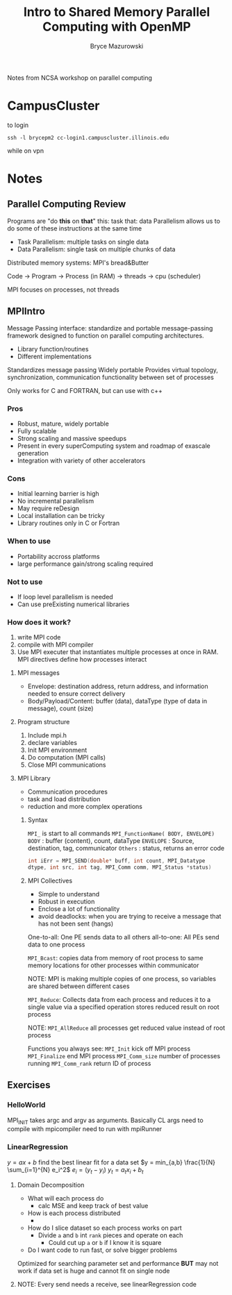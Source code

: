 #+TITLE: Intro to Shared Memory Parallel Computing with OpenMP
#+AUTHOR: Bryce Mazurowski
#+EMAIL: brycepm2@gmail.com


Notes from NCSA workshop on parallel computing
* CampusCluster
to login
#+begin_src shell
ssh -l brycepm2 cc-login1.campuscluster.illinois.edu
#+end_src
while on vpn

* Notes
** Parallel Computing Review
Programs are "do *this* on *that*"
this: task
that: data
Parallelism allows us to do some of these instructions at the same
time
- Task Parallelism: multiple tasks on single data
- Data Parallelism: single task on multiple chunks of data

Distributed memory systems: MPI's bread&Butter

Code -> Program -> Process (in RAM) -> threads -> cpu (scheduler)

MPI focuses on processes, not threads

** MPIIntro
Message Passing interface: standardize and portable message-passing
framework designed to function on parallel computing architectures.
- Library function/routines
- Different implementations

Standardizes message passing
Widely portable
Provides virtual topology, synchronization, communication
functionality between set of processes

Only works for C and FORTRAN, but can use with c++

*** Pros
- Robust, mature, widely portable
- Fully scalable
- Strong scaling and massive speedups
- Present in every superComputing system and roadmap of exascale generation
- Integration with variety of other accelerators
*** Cons
- Initial learning barrier is high
- No incremental parallelism
- May require reDesign
- Local installation can be tricky
- Library routines only in C or Fortran

*** When to use
- Portability accross platforms
- large performance gain/strong scaling required
*** Not to use
- If loop level parallelism is needed
- Can use preExisting numerical libraries
*** How does it work?
1) write MPI code
2) compile with MPI compiler
3) Use MPI executer that instantiates multiple processes at once in
   RAM. MPI directives define how processes interact

**** MPI messages
- Envelope: destination address, return address, and information
  needed to ensure correct delivery
-  Body/Payload/Content: buffer (data), dataType (type of data in
  message), count (size)

**** Program structure
1) Include mpi.h
2) declare variables
3) Init MPI environment
4) Do computation (MPI calls)
5) Close MPI communications

**** MPI Library
- Communication procedures
- task and load distribution
- reduction and more complex operations
***** Syntax
~MPI_~ is start to all commands
~MPI_FunctionName( BODY, ENVELOPE)~
~BODY~ : buffer (content), count, dataType
~ENVELOPE~ : Source, destination, tag, communicator
~Others~ : status, returns an error code

#+begin_src cpp
  int iErr = MPI_SEND(double* buff, int count, MPI_Datatype
  dtype, int src, int tag, MPI_Comm comm, MPI_Status *status)
#+end_src

***** MPI Collectives
- Simple to understand
- Robust in execution
- Enclose a lot of functionality
- avoid deadlocks: when you are trying to receive a message that has
  not been sent (hangs)

One-to-all: One PE sends data to all others
all-to-one: All PEs send data to one process

~MPI_Bcast~: copies data from memory of root process to same memory
locations for other processes within communicator 

NOTE: MPI is making multiple copies of one process, so variables are
shared between different cases

~MPI_Reduce~: Collects data from each process and reduces it to a single
value via a specified operation stores reduced result on root process

NOTE: ~MPI_AllReduce~ all processes get reduced value instead of root
process

Functions you always see:
~MPI_Init~ kick off MPI process
~MPI_Finalize~ end MPI process
~MPI_Comm_size~ number of processes running
~MPI_Comm_rank~ return ID of process
** Exercises
*** HelloWorld
MPI_INIT takes argc and argv as arguments. Basically CL args
need to compile with mpicompiler
need to run with mpiRunner

*** LinearRegression
$y = a x + b$
find the best linear fit for a data set
$y = min_{a,b} \frac{1}{N} \sum_{i=1}^{N} e_i^2$
$e_i = (y_t - y_i)$
$y_t = a_t x_i + b_t$

**** Domain Decomposition
- What will each process do
  - calc MSE and keep track of best value
- How is each process distributed
  - 
- How do I slice dataset so each process works on part
  - Divide ~a~ and ~b~ int ~rank~ pieces and operate on each
    - Could cut up ~a~ or ~b~ if I know it is square
- Do I want code to run fast, or solve bigger problems

Optimized for searching parameter set and performance
*BUT* may not work if data set is huge and cannot fit on single node

**** NOTE: Every send needs a receive, see linearRegression code
